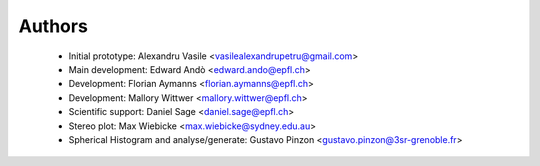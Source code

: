 ========
Authors
========

 * Initial prototype: Alexandru Vasile <vasilealexandrupetru@gmail.com>
 * Main development: Edward Andò <edward.ando@epfl.ch>
 * Development: Florian Aymanns <florian.aymanns@epfl.ch>
 * Development: Mallory Wittwer <mallory.wittwer@epfl.ch>
 * Scientific support: Daniel Sage <daniel.sage@epfl.ch>

 * Stereo plot: Max Wiebicke <max.wiebicke@sydney.edu.au>
 * Spherical Histogram and analyse/generate: Gustavo Pinzon  <gustavo.pinzon@3sr-grenoble.fr>

